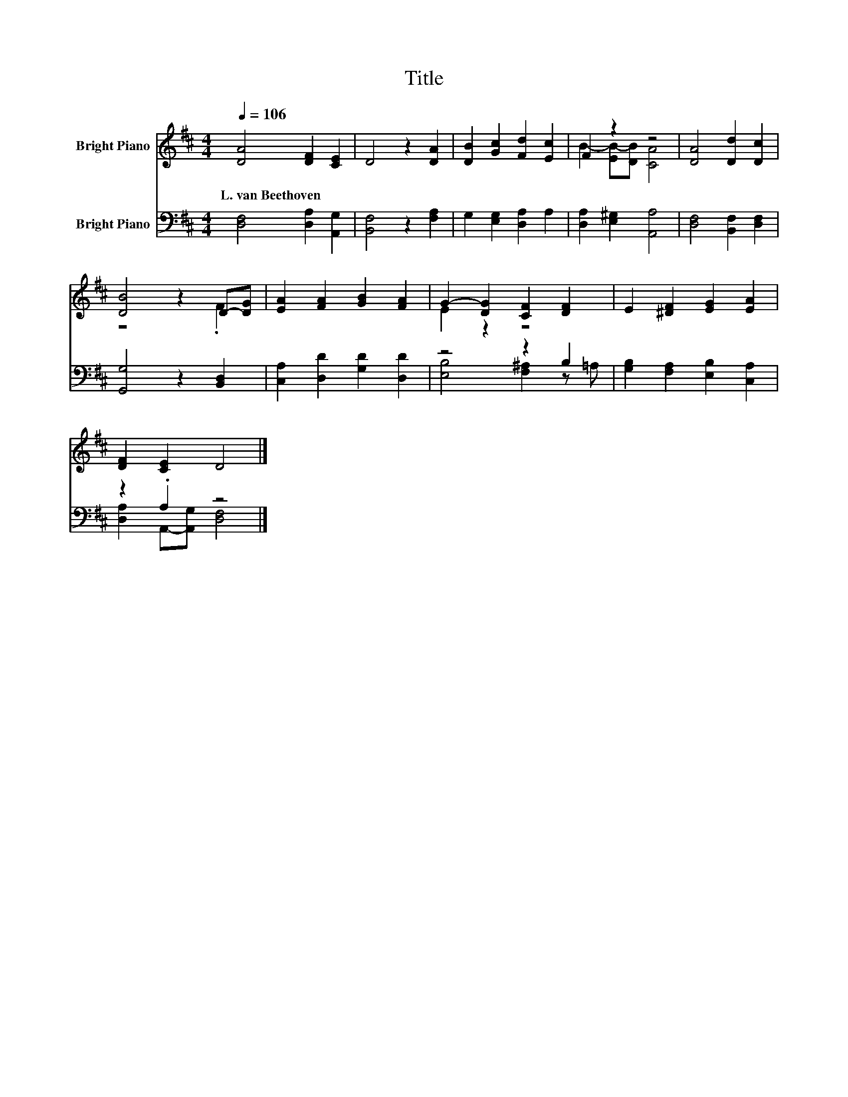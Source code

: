 X:1
T:Title
%%score ( 1 2 ) ( 3 4 )
L:1/8
Q:1/4=106
M:4/4
K:D
V:1 treble nm="Bright Piano"
V:2 treble 
V:3 bass nm="Bright Piano"
V:4 bass 
V:1
 [DA]4 [DF]2 [CE]2 | D4 z2 [DA]2 | [DB]2 [Gc]2 [Fd]2 [Ec]2 | F2 z2 z4 | [DA]4 [Dd]2 [Dc]2 | %5
w: L.~van~Beethoven * *|||||
 [DB]4 z2 D-[DG] | [EA]2 [FA]2 [GB]2 [FA]2 | G2- [DG]2 [CF]2 [DF]2 | E2 [^DF]2 [EG]2 [EA]2 | %9
w: ||||
 [DF]2 [CE]2 D4 |] %10
w: |
V:2
 x8 | x8 | x8 | B2- [EB-][DB] [CA]4 | x8 | z4 z2 .F2 | x8 | E2 z2 z4 | x8 | x8 |] %10
V:3
 [D,F,]4 [D,A,]2 [A,,G,]2 | [B,,F,]4 z2 [F,A,]2 | G,2 [E,G,]2 [D,A,]2 A,2 | %3
 [D,A,]2 [E,^G,]2 [A,,A,]4 | [D,F,]4 [B,,F,]2 [D,F,]2 | [G,,G,]4 z2 [B,,D,]2 | %6
 [C,A,]2 [D,D]2 [G,D]2 [D,D]2 | z4 z2 B,2 | [G,B,]2 [F,A,]2 [E,B,]2 [C,A,]2 | z2 .A,2 z4 |] %10
V:4
 x8 | x8 | x8 | x8 | x8 | x8 | x8 | [E,B,]4 [F,^A,]2 z =A, | x8 | [D,A,]2 A,,-[A,,G,] [D,F,]4 |] %10

